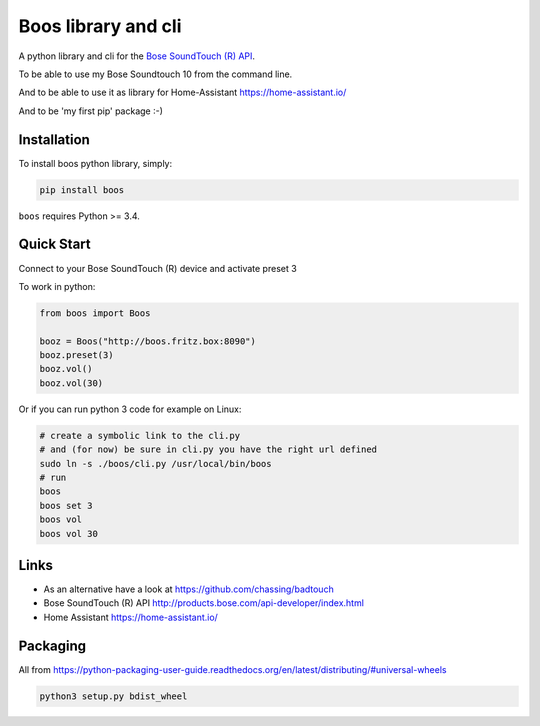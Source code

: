 Boos library and cli
====================


A python library and cli for the `Bose SoundTouch (R) API <http://products.bose.com/api-developer/index.html>`_.

To be able to use my Bose Soundtouch 10 from the command line.

And to be able to use it as library for Home-Assistant https://home-assistant.io/

And to be 'my first pip' package :-)



Installation
------------

To install boos python library, simply:

.. code-block:: shell

    pip install boos


``boos`` requires Python >= 3.4.


Quick Start
-----------

Connect to your Bose SoundTouch (R) device and activate preset 3

To work in python:

.. code-block:: python

    from boos import Boos

    booz = Boos("http://boos.fritz.box:8090")
    booz.preset(3)
    booz.vol()
    booz.vol(30)


Or if you can run python 3 code for example on Linux:

.. code-block:: bash

    # create a symbolic link to the cli.py
    # and (for now) be sure in cli.py you have the right url defined
    sudo ln -s ./boos/cli.py /usr/local/bin/boos
    # run
    boos
    boos set 3
    boos vol
    boos vol 30

Links
-----

- As an alternative have a look at https://github.com/chassing/badtouch
- Bose SoundTouch (R) API http://products.bose.com/api-developer/index.html
- Home Assistant https://home-assistant.io/

Packaging
---------

All from https://python-packaging-user-guide.readthedocs.org/en/latest/distributing/#universal-wheels


.. code-block:: bash

    python3 setup.py bdist_wheel